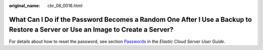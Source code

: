 :original_name: cbr_06_0018.html

.. _cbr_06_0018:

What Can I Do if the Password Becomes a Random One After I Use a Backup to Restore a Server or Use an Image to Create a Server?
===============================================================================================================================

For details about how to reset the password, see section `Passwords <https://docs.otc.t-systems.com/en-us/usermanual/ecs/en-us_topic_0031073513.html>`__ in the *Elastic Cloud Server User Guide*.
